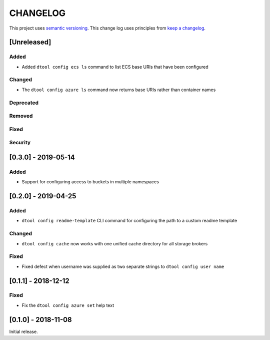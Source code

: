 CHANGELOG
=========

This project uses `semantic versioning <http://semver.org/>`_.
This change log uses principles from `keep a changelog <http://keepachangelog.com/>`_.

[Unreleased]
------------

Added
^^^^^

- Added ``dtool config ecs ls`` command to list ECS base URIs that have been
  configured


Changed
^^^^^^^

- The ``dtool config azure ls`` command now returns base URIs rather than
  container names


Deprecated
^^^^^^^^^^


Removed
^^^^^^^


Fixed
^^^^^


Security
^^^^^^^^

[0.3.0] - 2019-05-14
--------------------

Added
^^^^^

- Support for configuring access to buckets in multiple namespaces


[0.2.0] - 2019-04-25
--------------------

Added
^^^^^

- ``dtool config readme-template`` CLI command for configuring the path to a
  custom readme template

Changed
^^^^^^^

- ``dtool config cache`` now works with one unified cache directory for all
  storage brokers

Fixed
^^^^^

- Fixed defect  when username was supplied as two separate strings to
  ``dtool config user name``


[0.1.1] - 2018-12-12
--------------------

Fixed
^^^^^

- Fix the ``dtool config azure set`` help text


[0.1.0] - 2018-11-08
--------------------

Initial release.

